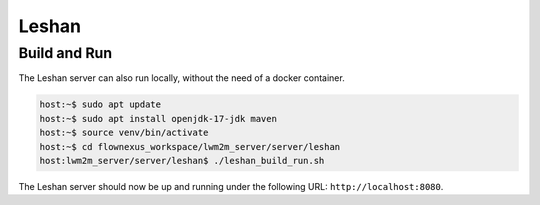 Leshan
======

Build and Run
-------------

The Leshan server can also run locally, without the need of a docker container.

.. code-block:: console

  host:~$ sudo apt update
  host:~$ sudo apt install openjdk-17-jdk maven
  host:~$ source venv/bin/activate
  host:~$ cd flownexus_workspace/lwm2m_server/server/leshan
  host:lwm2m_server/server/leshan$ ./leshan_build_run.sh

The Leshan server should now be up and running under the following URL:
``http://localhost:8080``.
